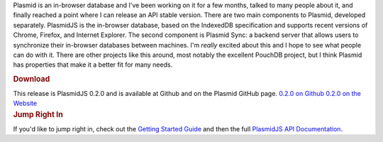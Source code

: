 .. container:: document

   Plasmid is an in-browser database and I've been working on it for a
   few months, talked to many people about it, and finally reached a
   point where I can release an API stable version.
   There are two main components to Plasmid, developed separately.
   PlasmidJS is the in-browser database, based on the IndexedDB
   specification and supports recent versions of Chrome, Firefox, and
   Internet Explorer. The second component is Plasmid Sync: a backend
   server that allows users to synchronize their in-browser databases
   between machines.
   I'm *really* excited about this and I hope to see what people can do
   with it. There are other projects like this around, most notably the
   excellent PouchDB project, but I think Plasmid has properties that
   make it a better fit for many needs.

   .. container:: section
      :name: download

      .. rubric:: Download
         :name: download

      This release is PlasmidJS 0.2.0 and is available at Github and on
      the Plasmid GitHub page.
      `0.2.0 on
      Github <https://github.com/plasmidhq/plasmid/releases/tag/v0.2.0>`__
      `0.2.0 on the Website <http://plasmidhq.github.com/plasmid/>`__

   .. container:: section
      :name: jump-right-in

      .. rubric:: Jump Right In
         :name: jump-right-in

      If you'd like to jump right in, check out the `Getting Started
      Guide <http://plasmidhq.github.io/plasmid/plasmidjs.html>`__ and
      then the full `PlasmidJS API
      Documentation <http://plasmidhq.github.io/plasmid/plasmidjs_api.html>`__.
